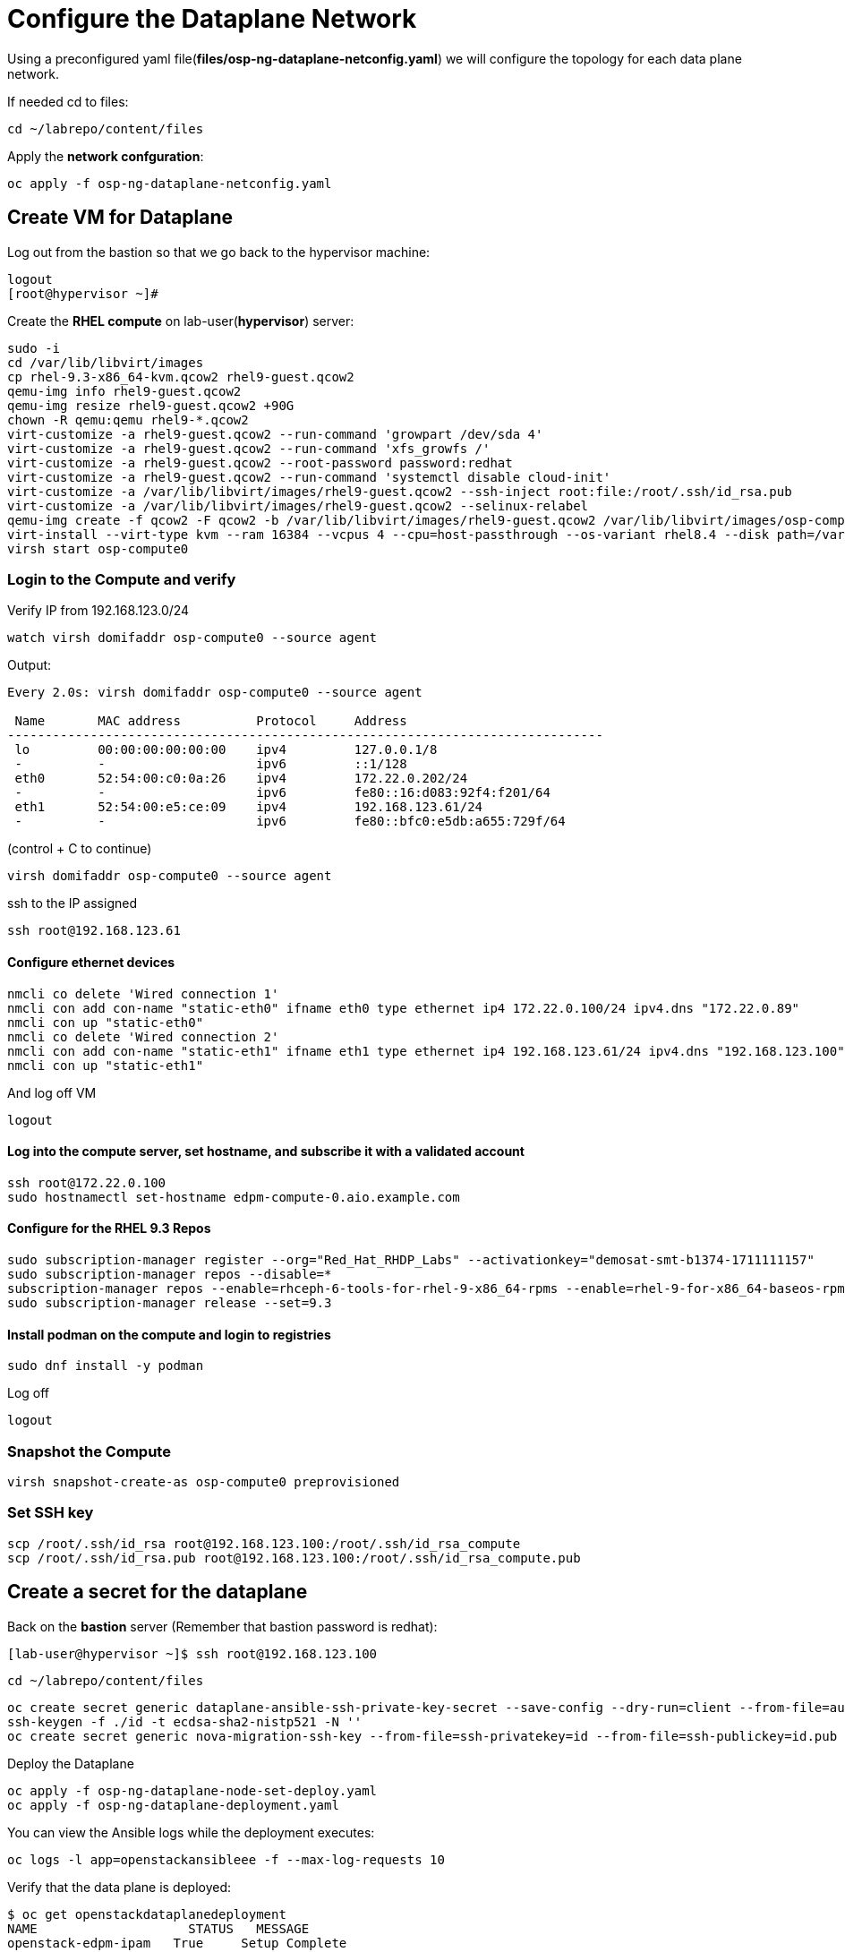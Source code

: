 = Configure the Dataplane Network

Using a preconfigured yaml file(*files/osp-ng-dataplane-netconfig.yaml*) we will configure the topology for each data plane network.

If needed cd to files:

[source,bash]
----
cd ~/labrepo/content/files
----

Apply the *network confguration*:

[source,bash]
----
oc apply -f osp-ng-dataplane-netconfig.yaml
----

== Create VM for Dataplane

Log out from the bastion so that we go back to the hypervisor machine:

[source,bash]
----
logout
[root@hypervisor ~]#
----

Create the *RHEL compute* on lab-user(*hypervisor*) server:

[source,bash]
----
sudo -i
cd /var/lib/libvirt/images
cp rhel-9.3-x86_64-kvm.qcow2 rhel9-guest.qcow2
qemu-img info rhel9-guest.qcow2
qemu-img resize rhel9-guest.qcow2 +90G
chown -R qemu:qemu rhel9-*.qcow2
virt-customize -a rhel9-guest.qcow2 --run-command 'growpart /dev/sda 4'
virt-customize -a rhel9-guest.qcow2 --run-command 'xfs_growfs /'
virt-customize -a rhel9-guest.qcow2 --root-password password:redhat
virt-customize -a rhel9-guest.qcow2 --run-command 'systemctl disable cloud-init'
virt-customize -a /var/lib/libvirt/images/rhel9-guest.qcow2 --ssh-inject root:file:/root/.ssh/id_rsa.pub
virt-customize -a /var/lib/libvirt/images/rhel9-guest.qcow2 --selinux-relabel
qemu-img create -f qcow2 -F qcow2 -b /var/lib/libvirt/images/rhel9-guest.qcow2 /var/lib/libvirt/images/osp-compute-0.qcow2
virt-install --virt-type kvm --ram 16384 --vcpus 4 --cpu=host-passthrough --os-variant rhel8.4 --disk path=/var/lib/libvirt/images/osp-compute-0.qcow2,device=disk,bus=virtio,format=qcow2 --network network:ocp4-provisioning --network network:ocp4-net --boot hd,network --noautoconsole --vnc --name osp-compute0 --noreboot
virsh start osp-compute0
----

=== Login to the Compute and verify

Verify IP from 192.168.123.0/24

[source,bash]
----
watch virsh domifaddr osp-compute0 --source agent
----
Output:
[source,bash]
----
Every 2.0s: virsh domifaddr osp-compute0 --source agent                                                                                                 hypervisor: Wed Apr 17 07:03:13 2024

 Name       MAC address          Protocol     Address
-------------------------------------------------------------------------------
 lo         00:00:00:00:00:00    ipv4         127.0.0.1/8
 -          -                    ipv6         ::1/128
 eth0       52:54:00:c0:0a:26    ipv4         172.22.0.202/24
 -          -                    ipv6         fe80::16:d083:92f4:f201/64
 eth1       52:54:00:e5:ce:09    ipv4         192.168.123.61/24
 -          -                    ipv6         fe80::bfc0:e5db:a655:729f/64
----

(control + C to continue)

[source,bash]
----
virsh domifaddr osp-compute0 --source agent
----
ssh to the IP assigned

[source,bash]
----
ssh root@192.168.123.61
----

==== Configure ethernet devices

[source,bash]
----
nmcli co delete 'Wired connection 1'
nmcli con add con-name "static-eth0" ifname eth0 type ethernet ip4 172.22.0.100/24 ipv4.dns "172.22.0.89"
nmcli con up "static-eth0"
nmcli co delete 'Wired connection 2'
nmcli con add con-name "static-eth1" ifname eth1 type ethernet ip4 192.168.123.61/24 ipv4.dns "192.168.123.100" ipv4.gateway "192.168.123.1"
nmcli con up "static-eth1"
----

And log off VM

[source,bash]
----
logout
----

==== Log into the compute server, set hostname, and subscribe it with a validated account

[source,bash]
----
ssh root@172.22.0.100
sudo hostnamectl set-hostname edpm-compute-0.aio.example.com
----

==== Configure for the RHEL 9.3 Repos

[source,bash]
----
sudo subscription-manager register --org="Red_Hat_RHDP_Labs" --activationkey="demosat-smt-b1374-1711111157"
sudo subscription-manager repos --disable=*
subscription-manager repos --enable=rhceph-6-tools-for-rhel-9-x86_64-rpms --enable=rhel-9-for-x86_64-baseos-rpms --enable=rhel-9-for-x86_64-appstream-rpms --enable=rhel-9-for-x86_64-highavailability-rpms --enable=openstack-17.1-for-rhel-9-x86_64-rpms --enable=fast-datapath-for-rhel-9-x86_64-rpms
sudo subscription-manager release --set=9.3
----

==== Install podman on the compute and login to registries

[source,bash]
----
sudo dnf install -y podman
----

Log off

[source,bash]
----
logout
----

=== Snapshot the Compute

[source,bash]
----
virsh snapshot-create-as osp-compute0 preprovisioned
----

=== Set SSH key

[source,bash]
----
scp /root/.ssh/id_rsa root@192.168.123.100:/root/.ssh/id_rsa_compute
scp /root/.ssh/id_rsa.pub root@192.168.123.100:/root/.ssh/id_rsa_compute.pub
----

== Create a secret for the dataplane

Back on the *bastion* server (Remember that bastion password is redhat):

[source,bash]
----
[lab-user@hypervisor ~]$ ssh root@192.168.123.100
----

[source,bash]
----
cd ~/labrepo/content/files
----

[source,bash]
----
oc create secret generic dataplane-ansible-ssh-private-key-secret --save-config --dry-run=client --from-file=authorized_keys=/root/.ssh/id_rsa_compute.pub --from-file=ssh-privatekey=/root/.ssh/id_rsa_compute --from-file=ssh-publickey=/root/.ssh/id_rsa_compute.pub -n openstack -o yaml | oc apply -f-
ssh-keygen -f ./id -t ecdsa-sha2-nistp521 -N ''
oc create secret generic nova-migration-ssh-key --from-file=ssh-privatekey=id --from-file=ssh-publickey=id.pub -n openstack -o yaml | oc apply -f-
----

Deploy the Dataplane

[source,bash]
----
oc apply -f osp-ng-dataplane-node-set-deploy.yaml
oc apply -f osp-ng-dataplane-deployment.yaml
----

You can view the Ansible logs while the deployment executes:

[source,bash]
----
oc logs -l app=openstackansibleee -f --max-log-requests 10
----

Verify that the data plane is deployed:
[source,bash]
----
$ oc get openstackdataplanedeployment
NAME             	STATUS   MESSAGE
openstack-edpm-ipam   True     Setup Complete


$ oc get openstackdataplanenodeset
NAME             	STATUS   MESSAGE
openstack-edpm-ipam   True     NodeSet Ready
----